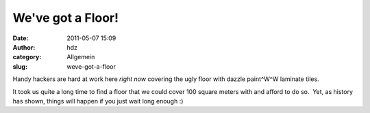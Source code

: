 We've got a Floor!
##################
:date: 2011-05-07 15:09
:author: hdz
:category: Allgemein
:slug: weve-got-a-floor

|image0|\ Handy hackers are hard at work here *right now* covering the
ugly floor with dazzle paint^W^W laminate tiles.

It took us quite a long time to find a floor that we could cover 100
square meters with and afford to do so.  Yet, as history has shown,
things will happen if you just wait long enough :)

.. |image0| image:: http://shackspace.de/wp-content/uploads/2011/05/IMG_7811-300x200.jpg
   :target: http://shackspace.de/wp-content/uploads/2011/05/IMG_7811.jpg

